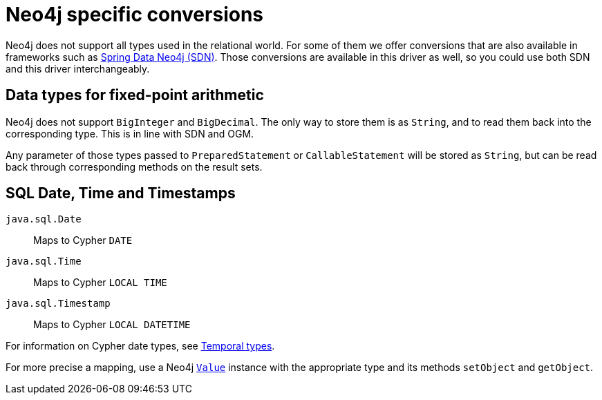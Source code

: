 = Neo4j specific conversions

Neo4j does not support all types used in the relational world.
For some of them we offer conversions that are also available in frameworks such as https://github.com/spring-projects/spring-data-neo4j[Spring Data Neo4j (SDN)].
Those conversions are available in this driver as well, so you could use both SDN and this driver interchangeably.

== Data types for fixed-point arithmetic

Neo4j does not support `BigInteger` and `BigDecimal`.
The only way to store them is as `String`, and to read them back into the corresponding type.
This is in line with SDN and OGM.

Any parameter of those types passed to `PreparedStatement` or `CallableStatement` will be stored as `String`, but can be read back through corresponding methods on the result sets.

== SQL Date, Time and Timestamps

`java.sql.Date`:: Maps to Cypher `DATE`
`java.sql.Time`:: Maps to Cypher `LOCAL TIME`
`java.sql.Timestamp`:: Maps to Cypher `LOCAL DATETIME`

For information on Cypher date types, see https://neo4j.com/docs/cypher-manual/current/values-and-types/temporal/[Temporal types].

For more precise a mapping, use a Neo4j https://neo4j.com/docs/api/java-driver/current/org.neo4j.driver/org/neo4j/driver/Value.html[`Value`] instance with the appropriate type and its methods `setObject` and `getObject`.
